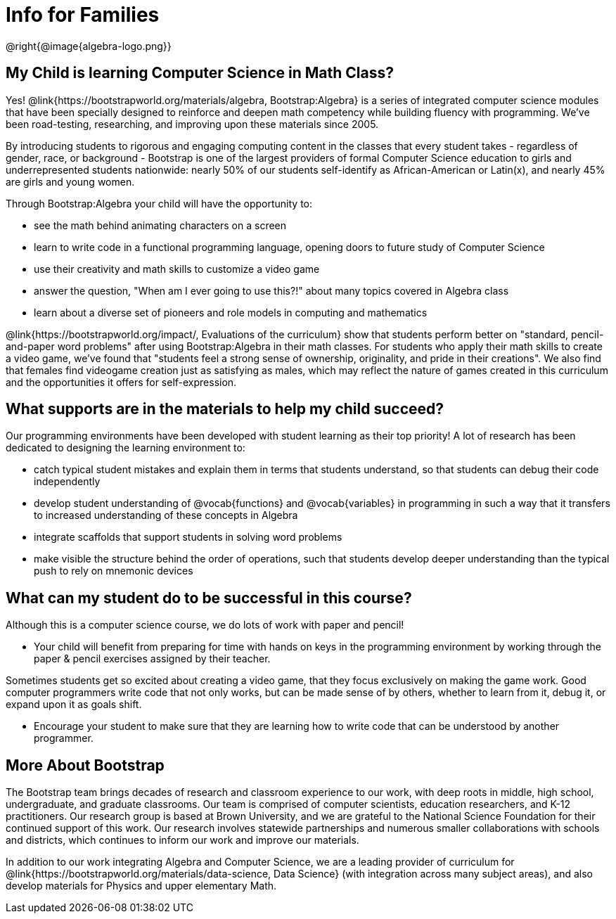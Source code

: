 = Info for Families


++++
<style>
	.vocab {
    font-weight: bold;
    font-style: italic;
    color: #75328A;
	}
</style>
++++

@right{@image{algebra-logo.png}}

== My Child is learning Computer Science in Math Class?

Yes! @link{https://bootstrapworld.org/materials/algebra, Bootstrap:Algebra} is a series of integrated computer science modules that have been specially designed to reinforce and deepen math competency while building fluency with programming. We've been road-testing, researching, and improving upon these materials since 2005.

By introducing students to rigorous and engaging computing content in the classes that every student takes - regardless of gender, race, or background - Bootstrap is one of the largest providers of formal Computer Science education to girls and underrepresented students nationwide: nearly 50% of our students self-identify as African-American or Latin(x), and nearly 45% are girls and young women.

Through Bootstrap:Algebra your child will have the opportunity to:

- see the math behind animating characters on a screen
- learn to write code in a functional programming language, opening doors to future study of Computer Science
- use their creativity and math skills to customize a video game
- answer the question, "When am I ever going to use this?!" about many topics covered in Algebra class
- learn about a diverse set of pioneers and role models in computing and mathematics

@link{https://bootstrapworld.org/impact/, Evaluations of the curriculum} show that students perform better on "standard, pencil-and-paper word problems" after using Bootstrap:Algebra in their math classes. For students who apply their math skills to create a video game, we've found that "students feel a strong sense of ownership, originality, and pride in their creations". We also find that females find videogame creation just as satisfying as males, which may reflect the nature of games created in this curriculum and the opportunities it offers for self-expression.

== What supports are in the materials to help my child succeed?

Our programming environments have been developed with student learning as their top priority! A lot of research has been dedicated to designing the learning environment to:
 
- catch typical student mistakes and explain them in terms that students understand, so that students can debug their code independently
- develop student understanding of @vocab{functions} and @vocab{variables} in programming in such a way that it transfers to increased understanding of these concepts in Algebra
- integrate scaffolds that support students in solving word problems 
- make visible the structure behind the order of operations, such that students develop deeper understanding than the typical push to rely on mnemonic devices

== What can my student do to be successful in this course?

Although this is a computer science course, we do lots of work with paper and pencil! 

- Your child will benefit from preparing for time with hands on keys in the programming environment by working through the paper & pencil exercises assigned by their teacher.

Sometimes students get so excited about creating a video game, that they focus exclusively on making the game work.  Good computer programmers write code that not only works, but can be made sense of by others, whether to learn from it, debug it, or expand upon it as goals shift. 

- Encourage your student to make sure that they are learning how to write code that can be understood by another programmer.

== More About Bootstrap

The Bootstrap team brings decades of research and classroom experience to our work, with deep roots in middle, high school, undergraduate, and graduate classrooms. Our team is comprised of computer scientists, education researchers, and K-12 practitioners. Our research group is based at Brown University, and we are grateful to the National Science Foundation for their continued support of this work. Our research involves statewide partnerships and numerous smaller collaborations with schools and districts, which continues to inform our work and improve our materials.

In addition to our work integrating Algebra and Computer Science, we are a leading provider of curriculum for @link{https://bootstrapworld.org/materials/data-science, Data Science} (with integration across many subject areas), and also develop materials for Physics and upper elementary Math.
